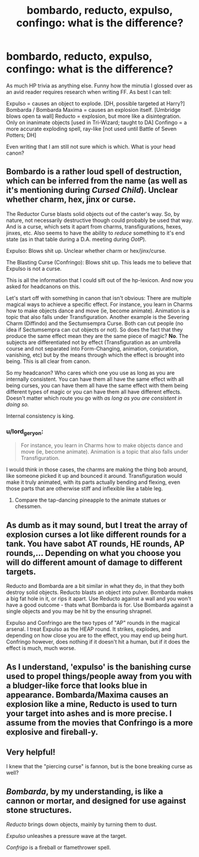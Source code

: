 #+TITLE: bombardo, reducto, expulso, confingo: what is the difference?

* bombardo, reducto, expulso, confingo: what is the difference?
:PROPERTIES:
:Author: mikkelibob
:Score: 7
:DateUnix: 1504141357.0
:DateShort: 2017-Aug-31
:END:
As much HP trivia as anything else. Funny how the minutia I glossed over as an avid reader requires research when writing FF. As best I can tell:

Expulso = causes an object to explode. [DH, possible targeted at Harry?] Bombarda / Bombarda Maxima = causes an explosion itself. [Umbridge blows open ta wall] Reducto = explosion, but more like a disintegration. Only on inanimate objects [used in Tri-Wizard; taught to DA] Confingo = a more accurate exploding spell, ray-like [not used until Battle of Seven Potters; DH]

Even writing that I am still not sure which is which. What is your head canon?


** Bombardo is a rather loud spell of destruction, which can be inferred from the name (as well as it's mentioning during /Cursed Child/). Unclear whether charm, hex, jinx or curse.

The Reductor Curse blasts solid objects out of the caster's way. So, by nature, not necessarily destructive though could probably be used that way. And is a curse, which sets it apart from charms, transfigurations, hexes, jinxes, etc. Also seems to have the ability to /reduce/ something to it's end state (as in that table during a D.A. meeting during /OotP/).

Expulso: Blows shit up. Unclear whether charm or hex/jinx/curse.

The Blasting Curse (Confringo): Blows shit up. This leads me to believe that Expulso is not a curse.

This is all the information that I could sift out of the hp-lexicon. And now you asked for headcanons on this.

Let's start off with something in canon that isn't obvious: There are multiple magical ways to achieve a specific effect. For instance, you learn in Charms how to make objects dance and move (ie, become animate). Animation is a topic that also falls under Transfiguration. Another example is the Severing Charm (Diffindo) and the Sectumsempra Curse. Both can cut people (no idea if Sectumsempra can cut objects or not). So does the fact that they produce the same effect mean they are the same piece of magic? *No*. The subjects are differentiated not by effect (Transfiguration as an umbrella course and not separated into Form-Changing, animation, conjuration, vanishing, etc) but by the means through which the effect is brought into being. This is all clear from canon.

So my headcanon? Who cares which one you use as long as you are internally consistent. You can have them all have the same effect with all being curses, you can have them all have the same effect with them being different types of magic or you can have them all have different effects. Doesn't matter which route you go with /as long as you are consistent in doing so./

Internal consistency is king.
:PROPERTIES:
:Author: yarglethatblargle
:Score: 5
:DateUnix: 1504145952.0
:DateShort: 2017-Aug-31
:END:

*** u/lord_geryon:
#+begin_quote
  For instance, you learn in Charms how to make objects dance and move (ie, become animate). Animation is a topic that also falls under Transfiguration.
#+end_quote

I would think in those cases, the charms are making the thing bob around, like someone picked it up and bounced it around. Transfiguration would make it truly animated, with its parts actually bending and flexing, even those parts that are otherwise stiff and inflexible like a table leg.
:PROPERTIES:
:Author: lord_geryon
:Score: 2
:DateUnix: 1504150536.0
:DateShort: 2017-Aug-31
:END:

**** Compare the tap-dancing pineapple to the animate statues or chessmen.
:PROPERTIES:
:Author: Jahoan
:Score: 2
:DateUnix: 1504152099.0
:DateShort: 2017-Aug-31
:END:


** As dumb as it may sound, but I treat the array of explosion curses a lot like different rounds for a tank. You have sabot AT rounds, HE rounds, AP rounds,... Depending on what you choose you will do different amount of damage to different targets.

Reducto and Bombarda are a bit similar in what they do, in that they both destroy solid objects. Reducto blasts an object into pulver. Bombarda makes a big fat hole in it, or rips it apart. Use Reducto against a wall and you won't have a good outcome - thats what Bombarda is for. Use Bombarda against a single objects and you may be hit by the ensuring shrapnel.

Expulso and Confringo are the two types of "AP" rounds in the magical arsenal. I treat Expulso as the HEAP round. It strikes, explodes, and depending on how close you are to the effect, you may end up being hurt. Confringo however, does nothing if it doesn't hit a human, but if it does the effect is much, much worse.
:PROPERTIES:
:Author: UndeadBBQ
:Score: 5
:DateUnix: 1504165199.0
:DateShort: 2017-Aug-31
:END:


** As I understand, 'expulso' is the banishing curse used to propel things/people away from you with a bludger-like force that looks blue in appearance. Bombarda/Maxima causes an explosion like a mine, Reducto is used to turn your target into ashes and is more precise. I assume from the movies that Confringo is a more explosive and fireball-y.
:PROPERTIES:
:Score: 1
:DateUnix: 1504165994.0
:DateShort: 2017-Aug-31
:END:


** Very helpful!

I knew that the "piercing curse" is fannon, but is the bone breaking curse as well?
:PROPERTIES:
:Author: mikkelibob
:Score: 1
:DateUnix: 1504179062.0
:DateShort: 2017-Aug-31
:END:


** /Bombarda/, by my understanding, is like a cannon or mortar, and designed for use against stone structures.

/Reducto/ brings down objects, mainly by turning them to dust.

/Expulso/ unleashes a pressure wave at the target.

/Confrigo/ is a fireball or flamethrower spell.
:PROPERTIES:
:Author: Jahoan
:Score: 1
:DateUnix: 1504152038.0
:DateShort: 2017-Aug-31
:END:
